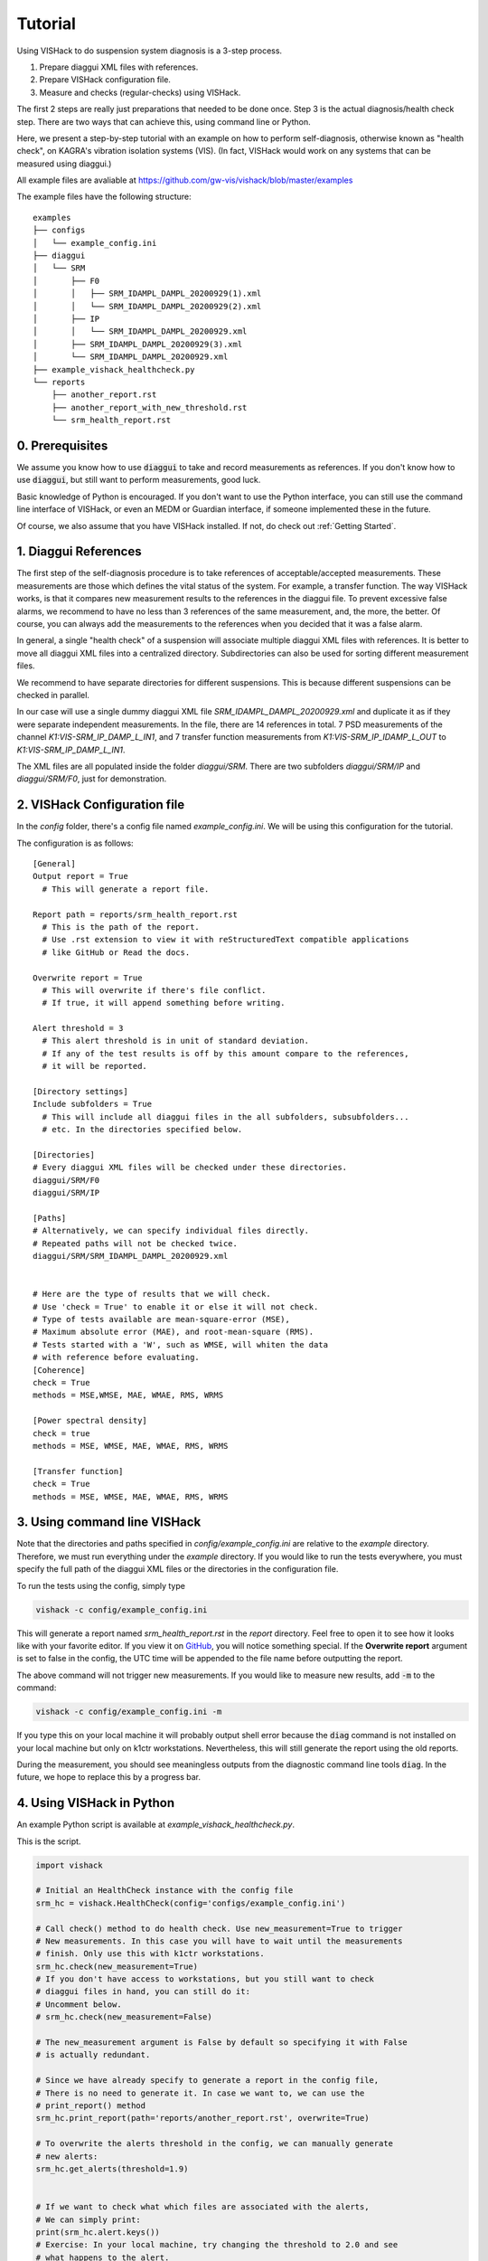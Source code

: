 Tutorial
========
Using VISHack to do suspension system diagnosis is a 3-step process.

1. Prepare diaggui XML files with references.
#. Prepare VISHack configuration file.
#. Measure and checks (regular-checks) using VISHack.

The first 2 steps are really just preparations that needed to be done once.
Step 3 is the actual diagnosis/health check step. There are two ways that can
achieve this, using command line or Python.

Here, we present a step-by-step tutorial with an example on how to perform
self-diagnosis, otherwise known as "health check", on KAGRA's vibration
isolation systems (VIS). (In fact, VISHack would work on any systems that
can be measured using diaggui.)

All example files are avaliable at https://github.com/gw-vis/vishack/blob/master/examples

The example files have the following structure:

::

  examples
  ├── configs
  │   └── example_config.ini
  ├── diaggui
  │   └── SRM
  │       ├── F0
  │       │   ├── SRM_IDAMPL_DAMPL_20200929(1).xml
  │       │   └── SRM_IDAMPL_DAMPL_20200929(2).xml
  │       ├── IP
  │       │   └── SRM_IDAMPL_DAMPL_20200929.xml
  │       ├── SRM_IDAMPL_DAMPL_20200929(3).xml
  │       └── SRM_IDAMPL_DAMPL_20200929.xml
  ├── example_vishack_healthcheck.py
  └── reports
      ├── another_report.rst
      ├── another_report_with_new_threshold.rst
      └── srm_health_report.rst

0. Prerequisites
----------------
We assume you know how to use :code:`diaggui` to take and record
measurements as references. If you don't know how to use :code:`diaggui`,
but still want to perform measurements, good luck.

Basic knowledge of Python is encouraged. If you don't want to use the Python
interface, you can still use the command line interface of VISHack, or even
an MEDM or Guardian interface, if someone implemented these in the future.

Of course, we also assume that you have VISHack installed. If not,
do check out :ref:`Getting Started`.

1. Diaggui References
---------------------
The first step of the self-diagnosis procedure is to take references of
acceptable/accepted measurements. These measurements are those which defines
the vital status of the system. For example, a transfer function.
The way VISHack works, is that
it compares new measurement results to the references in the diaggui file.
To prevent excessive false alarms,
we recommend to have no less than 3 references of the same measurement,
and, the more, the better.
Of course, you can always add the measurements to the references when
you decided that it was a false alarm.

In general, a single "health check" of a suspension will associate
multiple diaggui XML files with references.
It is better to move all diaggui XML files into a centralized directory.
Subdirectories can also be used for sorting different measurement files.

We recommend to have separate directories for different suspensions. This is
because different suspensions can be checked in parallel.

In our case will use a single dummy diaggui XML file
`SRM_IDAMPL_DAMPL_20200929.xml` and duplicate it
as if they were separate independent measurements. In the file,
there are 14 references in total. 7 PSD measurements of the channel
`K1:VIS-SRM_IP_DAMP_L_IN1`, and 7 transfer function measurements from
`K1:VIS-SRM_IP_IDAMP_L_OUT` to `K1:VIS-SRM_IP_DAMP_L_IN1`.

The XML files are all populated inside the folder `diaggui/SRM`. There are
two subfolders `diaggui/SRM/IP` and `diaggui/SRM/F0`, just for demonstration.


2. VISHack Configuration file
-----------------------------
In the `config` folder, there's a config file named `example_config.ini`.
We will be using this configuration for the tutorial.

The configuration is as follows:

::

  [General]
  Output report = True
    # This will generate a report file.

  Report path = reports/srm_health_report.rst
    # This is the path of the report.
    # Use .rst extension to view it with reStructuredText compatible applications
    # like GitHub or Read the docs.

  Overwrite report = True
    # This will overwrite if there's file conflict.
    # If true, it will append something before writing.

  Alert threshold = 3
    # This alert threshold is in unit of standard deviation.
    # If any of the test results is off by this amount compare to the references,
    # it will be reported.

  [Directory settings]
  Include subfolders = True
    # This will include all diaggui files in the all subfolders, subsubfolders...
    # etc. In the directories specified below.

  [Directories]
  # Every diaggui XML files will be checked under these directories.
  diaggui/SRM/F0
  diaggui/SRM/IP

  [Paths]
  # Alternatively, we can specify individual files directly.
  # Repeated paths will not be checked twice.
  diaggui/SRM/SRM_IDAMPL_DAMPL_20200929.xml


  # Here are the type of results that we will check.
  # Use 'check = True' to enable it or else it will not check.
  # Type of tests available are mean-square-error (MSE),
  # Maximum absolute error (MAE), and root-mean-square (RMS).
  # Tests started with a 'W', such as WMSE, will whiten the data
  # with reference before evaluating.
  [Coherence]
  check = True
  methods = MSE,WMSE, MAE, WMAE, RMS, WRMS

  [Power spectral density]
  check = true
  methods = MSE, WMSE, MAE, WMAE, RMS, WRMS

  [Transfer function]
  check = True
  methods = MSE, WMSE, MAE, WMAE, RMS, WRMS

3. Using command line VISHack
-----------------------------
Note that the directories and paths specified in `config/example_config.ini`
are relative to the `example` directory. Therefore, we must run everything
under the `example` directory. If you would like to run the tests everywhere,
you must specify the full path of the diaggui XML files or the directories in
the configuration file.

To run the tests using the config, simply type

.. code-block:: bash

   vishack -c config/example_config.ini

This will generate a report named `srm_health_report.rst` in the `report`
directory. Feel free to open it to see how it looks like with your favorite
editor. If you view it on
`GitHub <https://github.com/gw-vis/vishack/blob/master/examples/reports/srm_health_report.rst>`_,
you will notice something special. If the **Overwrite report** argument
is set to false in the config, the UTC time will be appended to the file name
before outputting the report.

The above command will not trigger new measurements. If you would like to
measure new results, add :code:`-m` to the command:

.. code-block:: bash

   vishack -c config/example_config.ini -m

If you type this on your local machine it will probably output shell error
because the :code:`diag` command is not installed on your local machine but
only on k1ctr workstations. Nevertheless, this will still generate the
report using the old reports.

During the measurement, you should see meaningless outputs from the
diagnostic command line tools :code:`diag`. In the future, we hope to replace
this by a progress bar.

4. Using VISHack in Python
--------------------------
An example Python script is available at `example_vishack_healthcheck.py`.

This is the script.

.. code-block:: python

  import vishack

  # Initial an HealthCheck instance with the config file
  srm_hc = vishack.HealthCheck(config='configs/example_config.ini')

  # Call check() method to do health check. Use new_measurement=True to trigger
  # New measurements. In this case you will have to wait until the measurements
  # finish. Only use this with k1ctr workstations.
  srm_hc.check(new_measurement=True)
  # If you don't have access to workstations, but you still want to check
  # diaggui files in hand, you can still do it:
  # Uncomment below.
  # srm_hc.check(new_measurement=False)

  # The new_measurement argument is False by default so specifying it with False
  # is actually redundant.

  # Since we have already specify to generate a report in the config file,
  # There is no need to generate it. In case we want to, we can use the
  # print_report() method
  srm_hc.print_report(path='reports/another_report.rst', overwrite=True)

  # To overwrite the alerts threshold in the config, we can manually generate
  # new alerts:
  srm_hc.get_alerts(threshold=1.9)


  # If we want to check what which files are associated with the alerts,
  # We can simply print:
  print(srm_hc.alert.keys())
  # Exercise: In your local machine, try changing the threshold to 2.0 and see
  # what happens to the alert.

  # After getting new alerts, we can print new reports.
  srm_hc.print_report(
      path='reports/another_report_with_new_threshold.rst',
      overwrite=True
  )

5. Check out the references
---------------------------

Do check out :ref:`Command Line Utilities` and :ref:`VISHack Library Reference`
for detailed descriptions on VISHack.
